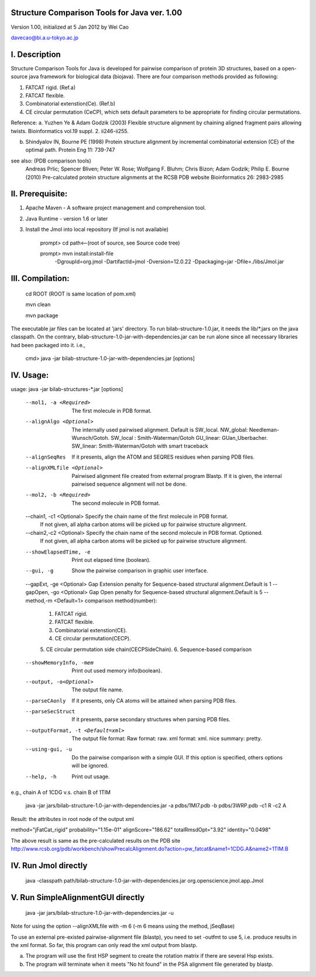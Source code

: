 Structure Comparison Tools for Java ver. 1.00
##############################################

Version 1.00,  initialized at 5 Jan 2012 by Wei Cao  

davecao@bi.a.u-tokyo.ac.jp  

I. Description
##################

Structure Comparison Tools for Java is developed for pairwise comparison of protein 3D structures, based on a open-source java framework for biological data (biojava). There are four comparison methods provided as following:

1. FATCAT rigid. (Ref.a)
2. FATCAT flexible. 
3. Combinatorial extenstion(Ce). (Ref.b)
4. CE circular permutation (CeCP), which sets default parameters to be appropriate for finding circular permutations.  

Reference:
a. Yuzhen Ye & Adam Godzik (2003) Flexible structure alignment by chaining aligned fragment pairs allowing twists. Bioinformatics vol.19 suppl. 2. ii246-ii255.   
  
b. Shindyalov IN, Bourne PE (1998) Protein structure alignment by incremental combinatorial extension (CE) of the optimal path. Protein Eng 11: 739-747 

.. ..
see also: (PDB comparison tools)
    Andreas Prlic; Spencer Bliven; Peter W. Rose; Wolfgang F. Bluhm; Chris Bizon; 
    Adam Godzik; Philip E. Bourne (2010)
    Pre-calculated protein structure alignments at the RCSB PDB website
    Bioinformatics 26: 2983-2985
  
II. Prerequisite:
##################

1. Apache Maven - A software project management and comprehension tool.
2. Java Runtime - version 1.6 or later 
3. Install the Jmol into local repository (If jmol is not available)

    prompt> cd path<--(root of source, see Source code tree)

    prompt> mvn install:install-file \
                -DgroupId=org.jmol \
                -DartifactId=jmol \
                -Dversion=12.0.22 \
                -Dpackaging=jar \
                -Dfile=./libs/Jmol.jar

III. Compilation:
##################

    cd ROOT (ROOT is same location of pom.xml)  
    
    mvn clean	 
    
    mvn package  

The executable jar files can be located at 'jars' directory.
To run bilab-structure-1.0.jar, it needs the lib/*.jars on the java classpath.
On the contrary,  bilab-structure-1.0-jar-with-dependencies.jar can be run alone since all necessary libraries had been packaged into it.
i.e.,

    cmd> java -jar bilab-structure-1.0-jar-with-dependencies.jar [options]

IV. Usage:
##################

usage: java -jar bilab-structures-*.jar [options]

    --mol1, -a <Required>          The first molecule in PDB format.
    --alignAlgo <Optional>        The internally used pairwised alignment. Default is SW_local.
                                  NW_global: Needleman-Wunsch/Gotoh.
                                  SW_local : Smith-Waterman/Gotoh
                                  GU_linear: GUan_Uberbacher.
                                  SW_linear: Smith-Waterman/Gotoh with smart traceback
    --alignSeqRes                 If it presents, align the ATOM and
                                  SEQRES residues when parsing PDB files.
    --alignXMLfile <Optional>     Pairwised alignment file created from
                                  external program Blastp. If it is
                                  given, the internal pairwised sequence
                                  alignment will not be done.
    --mol2, -b <Required>              The second molecule in PDB format.
    --chain1, -c1 <Optional>           Specify the chain name of the first molecule in PDB format. 
                                       If not given, all alpha carbon atoms will be picked up for pairwise structure alignment.
    --chain2,-c2 <Optional>            Specify the chain name of the second molecule in PDB format. Optioned.
                                       If not given, all alpha carbon atoms will be picked up for pairwise structure alignment.
    --showElapsedTime, -e              Print out elapsed time (boolean).
    --gui, -g                          Show the pairwise comparison in graphic
                                   user interface.
    --gapExt, -ge <Optional>              Gap Extension penalty for Sequence-based structural alignment.Default is 1
    --gapOpen, -go <Optional>              Gap Open penalty for Sequence-based structural alignment.Default is 5
    --method,-m <Default=1>           comparison method(number):
                                   1. FATCAT rigid.
                                   2. FATCAT flexible.
                                   3. Combinatorial extenstion(CE).
                                   4. CE circular permutation(CECP).
                                   5. CE circular permutation side
                                   chain(CECPSideChain).
                                   6. Sequence-based comparison
    --showMemoryInfo, -mem             Print out used memory info(boolean).
    --output, -o<Optional>            The output file name.
    --parseCAonly                  If it presents, only CA atoms will be
                                     attained when parsing PDB files.
    --parseSecStruct               If it presents, parse secondary
                                     structures when parsing PDB files.
    --outputFormat, -t <Default=xml>   The output file format:
                                     Raw format: raw.
                                     xml format: xml.
                                     nice summary: pretty.
    --using-gui, -u                  Do the pairwise comparison with a
                                     simple GUI. If this option is
                                     specified, others options will be
                                     ignored.
    --help, -h                         Print out usage.

e.g., chain A of 1CDG  v.s. chain B of 1TIM
 
    java -jar jars/bilab-structure-1.0-jar-with-dependencies.jar -a pdbs/1MI7.pdb -b pdbs/3WRP.pdb -c1 R -c2 A 


Result: the attributes in root node of the output xml 

method="jFatCat_rigid"  
probability="1.15e-01"   
alignScore="186.62"  
totalRmsdOpt="3.92"  
identity="0.0498"  

The above result is same as the pre-calculated results on the PDB site
http://www.rcsb.org/pdb/workbench/showPrecalcAlignment.do?action=pw_fatcat&name1=1CDG.A&name2=1TIM.B


IV. Run Jmol directly 
###########################

    java -classpath path/bilab-structure-1.0-jar-with-dependencies.jar org.openscience.jmol.app.Jmol


V. Run SimpleAlignmentGUI directly 
##################################

  java -jar jars/bilab-structure-1.0-jar-with-dependencies.jar -u

.. ..
Note for using the option --alignXMLfile with -m 6 (-m 6 means using the method, jSeqBase)

To use an external pre-existed pairwise-alignment file (blastp), 
you need to set -outfmt to use 5, i.e. produce results in the xml format. 
So far, this program can only read the xml output from blastp.

a. The program will use the first HSP segment to create the rotation matrix if there are several Hsp exists.

b. The program will terminate when it meets "No hit found" in the PSA alignment file generated by blastp.
 
